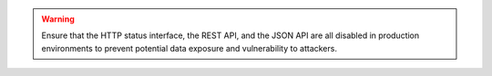 .. warning::

   Ensure that the HTTP status interface, the REST API, and the JSON
   API are all disabled in production environments to prevent
   potential data exposure and vulnerability to attackers.
